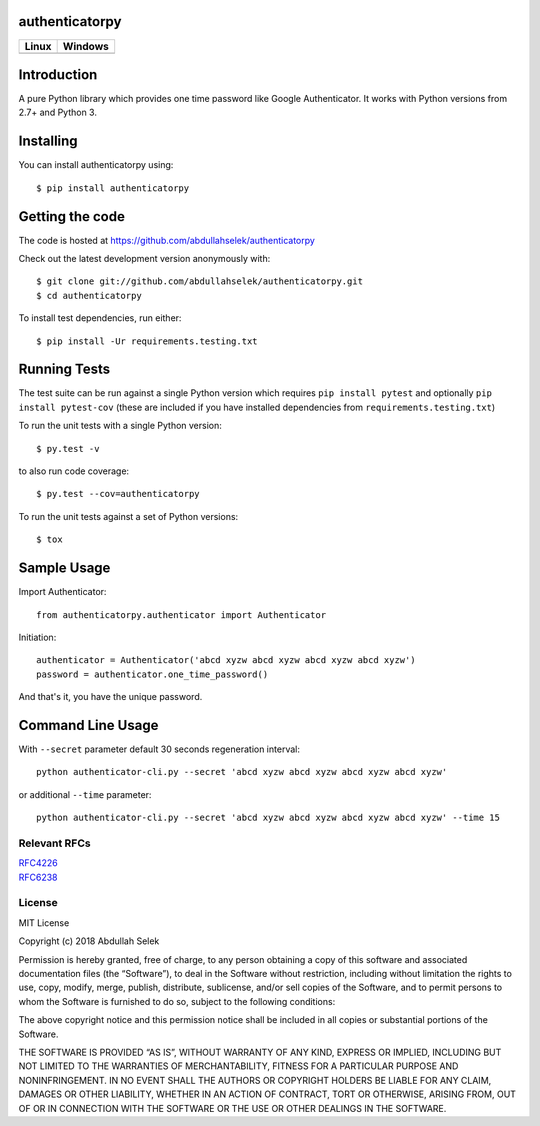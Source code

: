 authenticatorpy
===============

.. image:: https://img.shields.io/pypi/v/authenticatorpy.svg
    :target: https://pypi.python.org/pypi/authenticatorpy/

.. image:: https://img.shields.io/pypi/pyversions/authenticatorpy.svg
    :target: https://pypi.org/project/authenticatorpy

.. image:: https://readthedocs.org/projects/authenticatorpy/badge/?version=latest
    :target: http://authenticatorpy.readthedocs.org/en/latest/?badge=latest

.. image:: https://codecov.io/gh/abdullahselek/authenticatorpy/branch/master/graph/badge.svg
    :target: https://codecov.io/gh/abdullahselek/authenticatorpy

+----------------------------------------------------------------------------------+------------------------------------------------------------------------------------+
|                                Linux                                             |                                       Windows                                      |
+==================================================================================+====================================================================================+
| .. image:: https://travis-ci.org/abdullahselek/authenticatorpy.svg?branch=master | .. image:: https://ci.appveyor.com/api/projects/status/vbbhr6naecm16ljv?svg=true   |
|   :target: https://travis-ci.org/abdullahselek/authenticatorpy                   |    :target: https://ci.appveyor.com/project/abdullahselek/authenticatorpy          |
+----------------------------------------------------------------------------------+------------------------------------------------------------------------------------+

Introduction
============

A pure Python library which provides one time password like Google Authenticator. It works with Python versions from 2.7+ and Python 3.

Installing
==========

You can install authenticatorpy using::

    $ pip install authenticatorpy

Getting the code
================

The code is hosted at https://github.com/abdullahselek/authenticatorpy

Check out the latest development version anonymously with::

    $ git clone git://github.com/abdullahselek/authenticatorpy.git
    $ cd authenticatorpy

To install test dependencies, run either::

    $ pip install -Ur requirements.testing.txt

Running Tests
=============

The test suite can be run against a single Python version which requires ``pip install pytest`` and optionally ``pip install pytest-cov`` (these are included if you have installed dependencies from ``requirements.testing.txt``)

To run the unit tests with a single Python version::

    $ py.test -v

to also run code coverage::

    $ py.test --cov=authenticatorpy

To run the unit tests against a set of Python versions::

    $ tox

Sample Usage
============

Import Authenticator::

    from authenticatorpy.authenticator import Authenticator

Initiation::

    authenticator = Authenticator('abcd xyzw abcd xyzw abcd xyzw abcd xyzw')
    password = authenticator.one_time_password()

And that's it, you have the unique password.

Command Line Usage
==================

With ``--secret`` parameter default 30 seconds regeneration interval::

    python authenticator-cli.py --secret 'abcd xyzw abcd xyzw abcd xyzw abcd xyzw'

or additional ``--time`` parameter::

    python authenticator-cli.py --secret 'abcd xyzw abcd xyzw abcd xyzw abcd xyzw' --time 15

Relevant RFCs
-------------

| `RFC4226 <http://tools.ietf.org/html/rfc4226>`_
| `RFC6238 <http://tools.ietf.org/html/rfc6238>`_

License
-------

MIT License

Copyright (c) 2018 Abdullah Selek

Permission is hereby granted, free of charge, to any person obtaining a copy
of this software and associated documentation files (the “Software”), to deal
in the Software without restriction, including without limitation the rights
to use, copy, modify, merge, publish, distribute, sublicense, and/or sell
copies of the Software, and to permit persons to whom the Software is
furnished to do so, subject to the following conditions:

The above copyright notice and this permission notice shall be included in all
copies or substantial portions of the Software.

THE SOFTWARE IS PROVIDED “AS IS”, WITHOUT WARRANTY OF ANY KIND, EXPRESS OR
IMPLIED, INCLUDING BUT NOT LIMITED TO THE WARRANTIES OF MERCHANTABILITY,
FITNESS FOR A PARTICULAR PURPOSE AND NONINFRINGEMENT. IN NO EVENT SHALL THE
AUTHORS OR COPYRIGHT HOLDERS BE LIABLE FOR ANY CLAIM, DAMAGES OR OTHER
LIABILITY, WHETHER IN AN ACTION OF CONTRACT, TORT OR OTHERWISE, ARISING FROM,
OUT OF OR IN CONNECTION WITH THE SOFTWARE OR THE USE OR OTHER DEALINGS IN THE
SOFTWARE.
